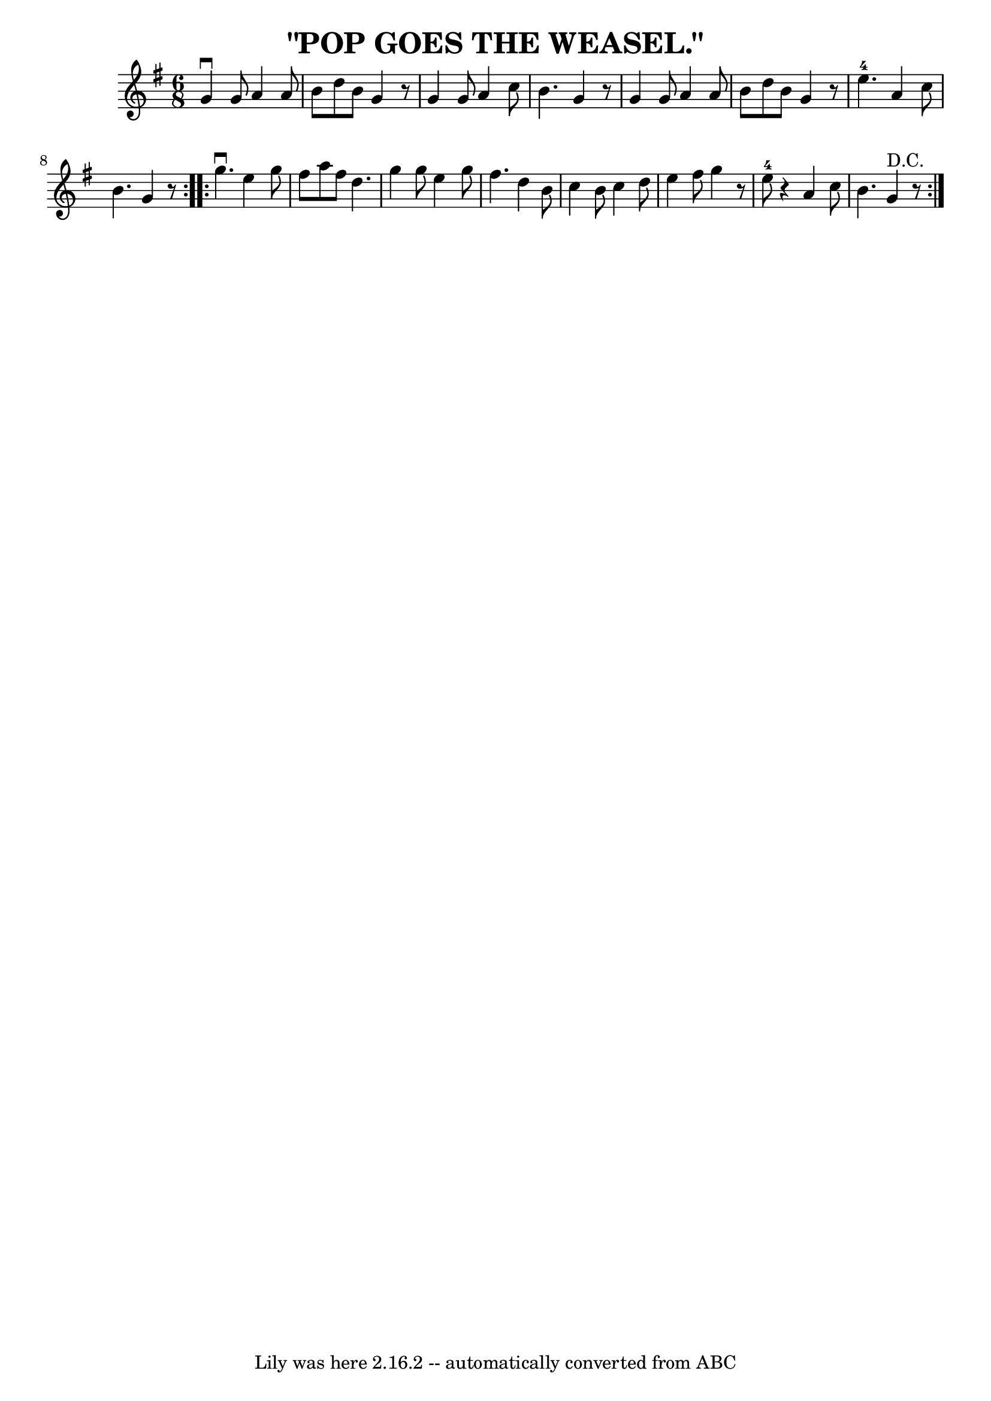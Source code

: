 \version "2.7.40"
\header {
	book = "Coles pg. 24.6"
	crossRefNumber = "22"
	footnotes = "\\\\POP GOES THE WEASEL -- First couple down the outside, back.  Down the\\\\centre, back. Three hands half round with second lady; first couple\\\\raise hands, second lady pops under to place.  First couple, three\\\\hands half round with second gent; first couple raise hands, second\\\\gent pops under to place."
	tagline = "Lily was here 2.16.2 -- automatically converted from ABC"
	title = "\"POP GOES THE WEASEL.\""
}
voicedefault =  {
\set Score.defaultBarType = "empty"

\repeat volta 2 {
\time 6/8 \key g \major   g'4 ^\downbow   g'8    a'4    a'8  \bar "|"   b'8    
d''8    b'8    g'4    r8 \bar "|"   g'4    g'8    a'4    c''8  \bar "|"   b'4.  
  g'4    r8 \bar "|"   g'4    g'8    a'4    a'8  \bar "|"   b'8    d''8    b'8  
  g'4    r8 \bar "|"   e''4.-4   a'4    c''8  \bar "|"   b'4.    g'4    r8 } 
    \repeat volta 2 {   g''4. ^\downbow   e''4    g''8  \bar "|"   fis''8    
a''8    fis''8    d''4.  \bar "|"   g''4    g''8    e''4    g''8  \bar "|"   
fis''4.    d''4    b'8  \bar "|"   c''4    b'8    c''4    d''8  \bar "|"   e''4 
   fis''8    g''4    r8 \bar "|"   e''8-4   r4 a'4    c''8  \bar "|"   b'4.  
    g'4 ^"D.C."   r8 }   
}

\score{
    <<

	\context Staff="default"
	{
	    \voicedefault 
	}

    >>
	\layout {
	}
	\midi {}
}
